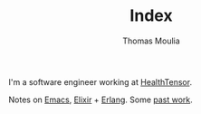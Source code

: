 #+TITLE:    Index
#+AUTHOR:   Thomas Moulia
#+EMAIL:    jtmoulia@gmail.com
#+LANGUAGE: en
#+OPTIONS:  num:nil toc:nil

#+ATTR_HTML: :alt dogneill :width 320px :class u-pull-right
[[file:./assets/img/slugbug.jpg]]

I'm a software engineer working at [[https://www.healthtensor.com/][HealthTensor]].

Notes on [[./tags/emacs][Emacs]], [[./tags/elixir][Elixir]] + [[./tags/erlang][Erlang]]. Some [[./tags/contracting][past work]].

#+begin_export html
<!-- this should be upstream -->
<div style="clear: both;">
#+end_export
